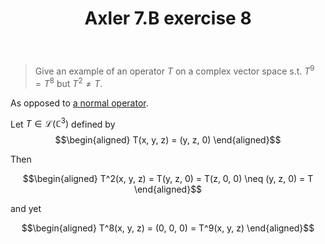 :PROPERTIES:
:ID:       BC472B54-CB71-4271-AC1C-C8FA5920A2F9
:END:
#+TITLE: Axler 7.B exercise 8
#+begin_quote
Give an example of an operator $T$ on a complex vector space s.t. $T^9 = T^8$ but $T^2 \neq  T$.
#+end_quote

As opposed to [[id:3820612B-48C0-44C7-BCEB-DE4BE16DC69E][a normal operator]].

Let $T \in  \mathcal{L}(\mathbb{C}^3)$ defined by
\[\begin{aligned}
T(x, y, z) = (y, z, 0)
\end{aligned}\]

Then

\[\begin{aligned}
T^2(x, y, z) = T(y, z, 0) = T(z, 0, 0) \neq (y, z, 0) = T
\end{aligned}\]

and yet

\[\begin{aligned}
T^8(x, y, z) = (0, 0, 0) = T^9(x, y, z)
\end{aligned}\]
